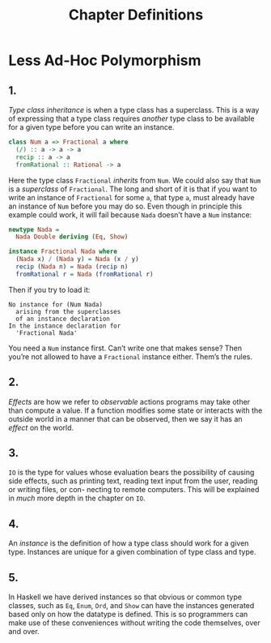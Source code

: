 #+TITLE: Chapter Definitions

* Less Ad-Hoc Polymorphism

** 1.

/Type class inheritance/ is when a type class has a superclass. This is a way of
expressing that a type class requires /another/ type class to be available for a
given type before you can write an instance.

#+BEGIN_SRC haskell
class Num a => Fractional a where
  (/) :: a -> a -> a
  recip :: a -> a
  fromRational :: Rational -> a
#+END_SRC

Here the type class =Fractional= /inherits/ from =Num=. We could also say that
=Num= is a /superclass/ of =Fractional=. The long and short of it is that if you
want to write an instance of =Fractional= for some =a=, that type =a=, must
already have an instance of =Num= before you may do so. Even though in principle
this example could work, it will fail because =Nada= doesn’t have a =Num=
instance:

#+BEGIN_SRC haskell
newtype Nada =
  Nada Double deriving (Eq, Show)

instance Fractional Nada where
  (Nada x) / (Nada y) = Nada (x / y)
  recip (Nada n) = Nada (recip n)
  fromRational r = Nada (fromRational r)
#+END_SRC

Then if you try to load it:

#+BEGIN_EXAMPLE
No instance for (Num Nada)
  arising from the superclasses
  of an instance declaration
In the instance declaration for
  'Fractional Nada'
#+END_EXAMPLE

You need a =Num= instance first. Can’t write one that makes sense? Then you’re
not allowed to have a =Fractional= instance either. Them’s the rules.

** 2.

/Effects/ are how we refer to /observable/ actions programs may take other than
compute a value. If a function modifies some state or interacts with the outside
world in a manner that can be observed, then we say it has an /effect/ on the
world.

** 3.

=IO= is the type for values whose evaluation bears the possibility of causing
side effects, such as printing text, reading text input from the user, reading
or writing files, or con- necting to remote computers. This will be explained in
/much/ more depth in the chapter on =IO=.

** 4.

An /instance/ is the definition of how a type class should work for a given
type. Instances are unique for a given combination of type class and type.

** 5.

In Haskell we have derived instances so that obvious or common type classes,
such as =Eq=, =Enum=, =Ord=, and =Show= can have the instances generated based
only on how the datatype is defined. This is so programmers can make use of
these conveniences without writing the code themselves, over and over.
